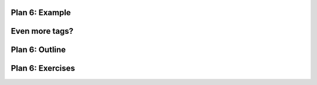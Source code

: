 ..  Copyright (C)  Brad Miller, David Ranum, Jeffrey Elkner, Peter Wentworth, Allen B. Downey, Chris
    Meyers, and Dario Mitchell.  Permission is granted to copy, distribute
    and/or modify this document under the terms of the GNU Free Documentation
    License, Version 1.3 or any later version published by the Free Software
    Foundation; with Invariant Sections being Forward, Prefaces, and
    Contributor List, no Front-Cover Texts, and no Back-Cover Texts.  A copy of
    the license is included in the section entitled "GNU Free Documentation
    License".


..  shortname:: Plan6
..  description:: Worked examples plus practice for Plan 6.

.. setup for automatic question numbering.

.. qnum::
   :start: 1
   :prefix: p6-


Plan 6: Example
====================================

Even more tags?
====================================



Plan 6: Outline
====================================

.. image:: _static/plan2outline.png
    :scale: 90%
    :align: center
    :alt: Plan 6 outline



Plan 6: Exercises
====================================


